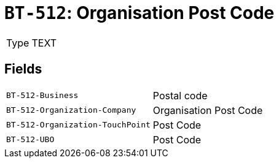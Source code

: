 = `BT-512`: Organisation Post Code
:navtitle: Business Terms

[horizontal]
Type:: TEXT

== Fields
[horizontal]
  `BT-512-Business`:: Postal code
  `BT-512-Organization-Company`:: Organisation Post Code
  `BT-512-Organization-TouchPoint`:: Post Code
  `BT-512-UBO`:: Post Code
